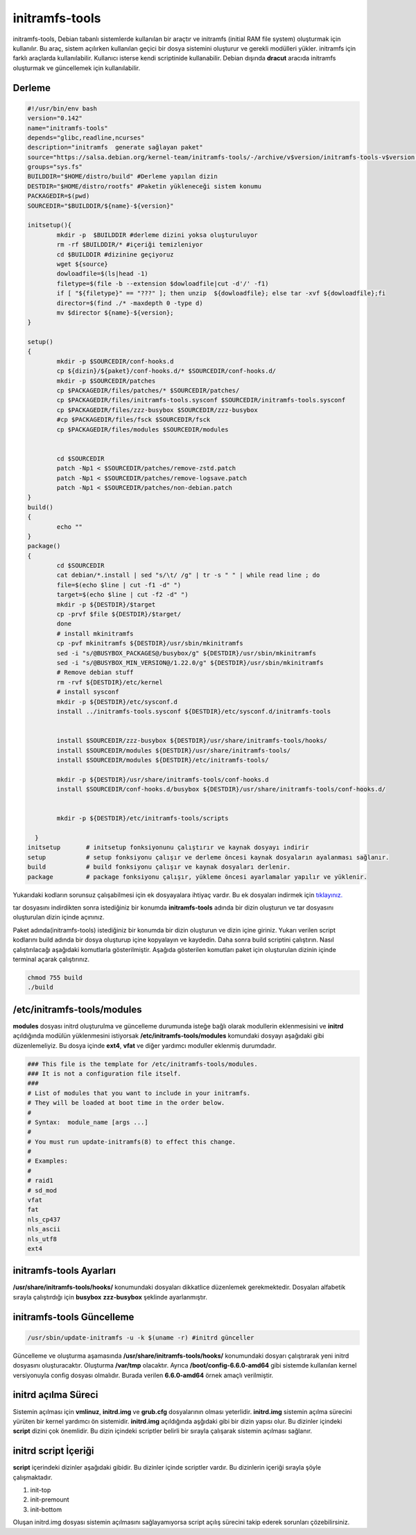 initramfs-tools
+++++++++++++++

initramfs-tools, Debian tabanlı sistemlerde kullanılan bir araçtır ve initramfs (initial RAM file system) oluşturmak için kullanılır. Bu araç, sistem açılırken kullanılan geçici bir dosya sistemini oluşturur ve gerekli modülleri yükler. initramfs için farklı araçlarda kullanılabilir.
Kullanıcı isterse kendi scriptinide kullanabilir. Debian dışında **dracut** aracıda initramfs oluşturmak ve güncellemek için kullanılabilir.

Derleme
--------

.. code-block:: shell
	
	#!/usr/bin/env bash
	version="0.142"
	name="initramfs-tools"
	depends="glibc,readline,ncurses"
	description="initramfs  generate sağlayan paket"
	source="https://salsa.debian.org/kernel-team/initramfs-tools/-/archive/v$version/initramfs-tools-v$version.tar.gz"
	groups="sys.fs"
	BUILDDIR="$HOME/distro/build" #Derleme yapılan dizin
	DESTDIR="$HOME/distro/rootfs" #Paketin yükleneceği sistem konumu
	PACKAGEDIR=$(pwd)
	SOURCEDIR="$BUILDDIR/${name}-${version}"

	initsetup(){
		mkdir -p  $BUILDDIR #derleme dizini yoksa oluşturuluyor
		rm -rf $BUILDDIR/* #içeriği temizleniyor
		cd $BUILDDIR #dizinine geçiyoruz
		wget ${source}
		dowloadfile=$(ls|head -1)
		filetype=$(file -b --extension $dowloadfile|cut -d'/' -f1)
		if [ "${filetype}" == "???" ]; then unzip  ${dowloadfile}; else tar -xvf ${dowloadfile};fi
		director=$(find ./* -maxdepth 0 -type d)
		mv $director ${name}-${version};
	}

	setup()
	{	
		mkdir -p $SOURCEDIR/conf-hooks.d
		cp ${dizin}/${paket}/conf-hooks.d/* $SOURCEDIR/conf-hooks.d/
		mkdir -p $SOURCEDIR/patches
		cp $PACKAGEDIR/files/patches/* $SOURCEDIR/patches/
		cp $PACKAGEDIR/files/initramfs-tools.sysconf $SOURCEDIR/initramfs-tools.sysconf
		cp $PACKAGEDIR/files/zzz-busybox $SOURCEDIR/zzz-busybox
		#cp $PACKAGEDIR/files/fsck $SOURCEDIR/fsck
		cp $PACKAGEDIR/files/modules $SOURCEDIR/modules

		
		cd $SOURCEDIR
		patch -Np1 < $SOURCEDIR/patches/remove-zstd.patch
	    	patch -Np1 < $SOURCEDIR/patches/remove-logsave.patch
	    	patch -Np1 < $SOURCEDIR/patches/non-debian.patch
	}
	build()
	{
		echo ""
	}
	package()
	{
		cd $SOURCEDIR
		cat debian/*.install | sed "s/\t/ /g" | tr -s " " | while read line ; do
		file=$(echo $line | cut -f1 -d" ")
		target=$(echo $line | cut -f2 -d" ")
		mkdir -p ${DESTDIR}/$target
		cp -prvf $file ${DESTDIR}/$target/
	    	done
	    	# install mkinitramfs
	    	cp -pvf mkinitramfs ${DESTDIR}/usr/sbin/mkinitramfs
	    	sed -i "s/@BUSYBOX_PACKAGES@/busybox/g" ${DESTDIR}/usr/sbin/mkinitramfs
	    	sed -i "s/@BUSYBOX_MIN_VERSION@/1.22.0/g" ${DESTDIR}/usr/sbin/mkinitramfs
	    	# Remove debian stuff
	    	rm -rvf ${DESTDIR}/etc/kernel
	    	# install sysconf
	    	mkdir -p ${DESTDIR}/etc/sysconf.d
	    	install ../initramfs-tools.sysconf ${DESTDIR}/etc/sysconf.d/initramfs-tools
	    	

	    	install $SOURCEDIR/zzz-busybox ${DESTDIR}/usr/share/initramfs-tools/hooks/
	    	install $SOURCEDIR/modules ${DESTDIR}/usr/share/initramfs-tools/
	    	install $SOURCEDIR/modules ${DESTDIR}/etc/initramfs-tools/
	    	
	    	mkdir -p ${DESTDIR}/usr/share/initramfs-tools/conf-hooks.d
	    	install $SOURCEDIR/conf-hooks.d/busybox ${DESTDIR}/usr/share/initramfs-tools/conf-hooks.d/
	 
	    	
	    	mkdir -p ${DESTDIR}/etc/initramfs-tools/scripts
	    	
	  }
	initsetup       # initsetup fonksiyonunu çalıştırır ve kaynak dosyayı indirir
	setup           # setup fonksiyonu çalışır ve derleme öncesi kaynak dosyaların ayalanması sağlanır.
	build           # build fonksiyonu çalışır ve kaynak dosyaları derlenir.
	package         # package fonksiyonu çalışır, yükleme öncesi ayarlamalar yapılır ve yüklenir.


Yukarıdaki kodların sorunsuz çalışabilmesi için ek dosyayalara ihtiyaç vardır. Bu ek dosyaları indirmek için `tıklayınız. <https://kendilinuxunuyap.github.io/_static/files/initramfs-tools/files.tar>`_

tar dosyasını indirdikten sonra istediğiniz bir konumda **initramfs-tools** adında bir dizin oluşturun ve tar dosyasını oluşturulan dizin içinde açınınız.


Paket adında(initramfs-tools) istediğiniz bir konumda bir dizin oluşturun ve dizin içine giriniz. Yukarı verilen script kodlarını build adında bir dosya oluşturup içine kopyalayın ve kaydedin. Daha sonra build scriptini çalıştırın. Nasıl çalıştırılacağı aşağıdaki komutlarla gösterilmiştir. Aşağıda gösterilen komutları paket için oluşturulan dizinin içinde terminal açarak çalıştırınız.


.. code-block:: shell
	
	chmod 755 build
	./build

**/etc/initramfs-tools/modules**
---------------------------------

**modules** dosyası initrd oluşturulma ve güncelleme durumunda isteğe bağlı olarak modullerin eklenmesisini ve **initrd** açıldığında modülün yüklenmesini istiyorsak **/etc/initramfs-tools/modules** komundaki dosyayı  aşağıdaki gibi düzenlemeliyiz. Bu dosya içinde **ext4**, **vfat** ve diğer yardımcı moduller eklenmiş durumdadır. 

.. code-block:: shell

	### This file is the template for /etc/initramfs-tools/modules.
	### It is not a configuration file itself.
	###
	# List of modules that you want to include in your initramfs.
	# They will be loaded at boot time in the order below.
	#
	# Syntax:  module_name [args ...]
	#
	# You must run update-initramfs(8) to effect this change.
	#
	# Examples:
	#
	# raid1
	# sd_mod
	vfat
	fat
	nls_cp437
	nls_ascii
	nls_utf8
	ext4
 
**initramfs-tools Ayarları**
----------------------------

**/usr/share/initramfs-tools/hooks/** konumundaki dosyaları dikkatlice düzenlemek gerekmektedir.
Dosyaları alfabetik sırayla çalıştırdığı için **busybox** **zzz-busybox** şeklinde ayarlanmıştır.

**initramfs-tools Güncelleme**
------------------------------

.. code-block:: shell

	/usr/sbin/update-initramfs -u -k $(uname -r) #initrd günceller

Güncelleme ve oluşturma aşamasında **/usr/share/initramfs-tools/hooks/** konumundaki dosyarı çalıştırarak yeni initrd dosyasını oluşturacaktır.
Oluşturma **/var/tmp** olacaktır. Ayrıca **/boot/config-6.6.0-amd64** gibi sistemde kullanılan kernel versiyonuyla config dosyası olmalıdır. Burada verilen **6.6.0-amd64** örnek amaçlı verilmiştir.

**initrd açılma Süreci**
------------------------

Sistemin açılması için **vmlinuz**, **initrd.img** ve **grub.cfg** dosyalarının olması yeterlidir. **initrd.img** sistemin açılma sürecini yürüten bir kernel yardımcı ön sistemidir. **initrd.img** açıldığında aşğıdaki gibi bir dizin yapısı olur. Bu dizinler içindeki **script** dizini çok önemlidir. Bu dizin içindeki scriptler belirli bir sırayla çalışarak sistemin açılması sağlanır.

.. image:: /_static/images/initrd-2.png
  	:width: 600

**initrd script İçeriği**
-------------------------
**script** içerindeki dizinler  aşağıdaki gibidir. Bu dizinler içinde scriptler vardır. Bu dizinlerin içeriği sırayla şöyle çalışmaktadır.

1. init-top
2. init-premount
3. init-bottom

.. image:: /_static/images/initrd-3.png
  	:width: 600
  	
Oluşan initrd.img dosyası sistemin açılmasını sağlayamıyorsa script açılış sürecini takip ederek sorunları çözebilirsiniz.

.. raw:: pdf

   PageBreak
 
.. raw:: pdf

   PageBreak





